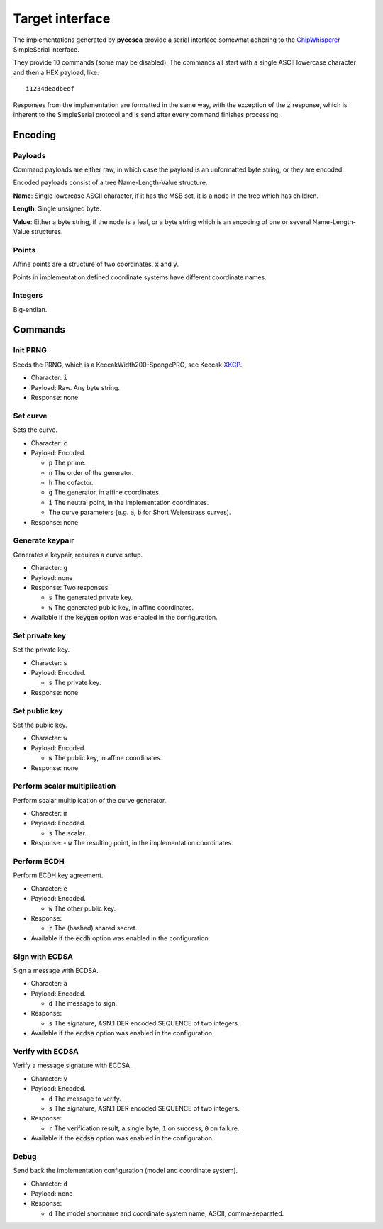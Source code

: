 ================
Target interface
================

The implementations generated by **pyecsca** provide a serial
interface somewhat adhering to the ChipWhisperer_ SimpleSerial interface.

They provide 10 commands (some may be disabled). The commands
all start with a single ASCII lowercase character and then a HEX
payload, like::

    i1234deadbeef

Responses from the implementation are formatted in the same way, with
the exception of the :code:`z` response, which is inherent to the SimpleSerial
protocol and is send after every command finishes processing.

Encoding
========

Payloads
--------

Command payloads are either raw, in which case the payload is an unformatted byte string, or they are encoded.

Encoded payloads consist of a tree Name-Length-Value structure.

**Name**: Single lowercase ASCII character, if it has the MSB set, it is a node in
the tree which has children.

**Length**: Single unsigned byte.

**Value**: Either a byte string, if the node is a leaf, or a byte string which
is an encoding of one or several Name-Length-Value structures.

Points
------

Affine points are a structure of two coordinates, :code:`x` and :code:`y`.

Points in implementation defined coordinate systems have different coordinate names.

Integers
--------

Big-endian.

Commands
========

Init PRNG
---------

Seeds the PRNG, which is a KeccakWidth200-SpongePRG, see Keccak XKCP_.

- Character: :code:`i`
- Payload: Raw. Any byte string.
- Response: none

Set curve
---------

Sets the curve.

- Character: :code:`c`
- Payload: Encoded.

  - :code:`p` The prime.
  - :code:`n` The order of the generator.
  - :code:`h` The cofactor.
  - :code:`g` The generator, in affine coordinates.
  - :code:`i` The neutral point, in the implementation coordinates.
  - The curve parameters (e.g. :code:`a`, :code:`b` for Short Weierstrass curves).
- Response: none

Generate keypair
----------------

Generates a keypair, requires a curve setup.

- Character: :code:`g`
- Payload: none
- Response: Two responses.

  - :code:`s` The generated private key.
  - :code:`w` The generated public key, in affine coordinates.
- Available if the :code:`keygen` option was enabled in the configuration.

Set private key
---------------

Set the private key.

- Character: :code:`s`
- Payload: Encoded.

  - :code:`s` The private key.
- Response: none

Set public key
--------------

Set the public key.

- Character: :code:`w`
- Payload: Encoded.

  - :code:`w` The public key, in affine coordinates.
- Response: none

Perform scalar multiplication
-----------------------------

Perform scalar multiplication of the curve generator.

- Character: :code:`m`
- Payload: Encoded.

  - :code:`s` The scalar.
- Response:
  - :code:`w` The resulting point, in the implementation coordinates.

Perform ECDH
------------

Perform ECDH key agreement.

- Character: :code:`e`
- Payload: Encoded.

  - :code:`w` The other public key.
- Response:

  - :code:`r` The (hashed) shared secret.
- Available if the :code:`ecdh` option was enabled in the configuration.

Sign with ECDSA
---------------

Sign a message with ECDSA.

- Character: :code:`a`
- Payload: Encoded.

  - :code:`d` The message to sign.
- Response:

  - :code:`s` The signature, ASN.1 DER encoded SEQUENCE of two integers.
- Available if the :code:`ecdsa` option was enabled in the configuration.

Verify with ECDSA
-----------------

Verify a message signature with ECDSA.

- Character: :code:`v`
- Payload: Encoded.

  - :code:`d` The message to verify.
  - :code:`s` The signature, ASN.1 DER encoded SEQUENCE of two integers.
- Response:

  - :code:`r` The verification result, a single byte, :code:`1` on success, :code:`0` on failure.
- Available if the :code:`ecdsa` option was enabled in the configuration.

Debug
-----

Send back the implementation configuration (model and coordinate system).

- Character: :code:`d`
- Payload: none
- Response:

  - :code:`d` The model shortname and coordinate system name, ASCII, comma-separated.

.. _ChipWhisperer: https://github.com/newaetech/chipwhisperer
.. _XKCP: https://github.com/XKCP/XKCP